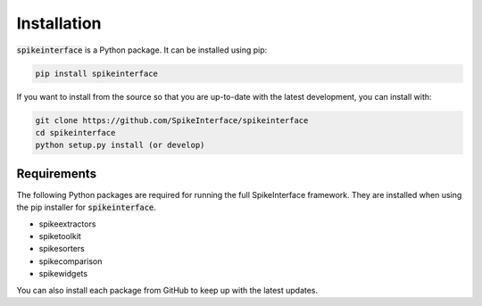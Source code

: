 Installation
============

:code:`spikeinterface` is a Python package. It can be installed using pip:

.. code-block:: python

    pip install spikeinterface


If you want to install from the source so that you are up-to-date with the latest development, you can install with:

.. code-block:: bash

    git clone https://github.com/SpikeInterface/spikeinterface
    cd spikeinterface
    python setup.py install (or develop)

Requirements
------------

The following Python packages are required for running the full SpikeInterface framework.
They are installed when using the pip installer for :code:`spikeinterface`.

- spikeextractors
- spiketoolkit
- spikesorters
- spikecomparison
- spikewidgets

You can also install each package from GitHub to keep up with the latest updates.